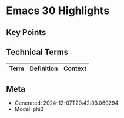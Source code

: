 * Emacs 30 Highlights
:PROPERTIES:
:SPEAKER: Philip Kaludercic
:END:

** Key Points


** Technical Terms
| Term | Definition | Context |
|-


** Meta
- Generated: 2024-12-07T20:42:03.060294
- Model: phi3